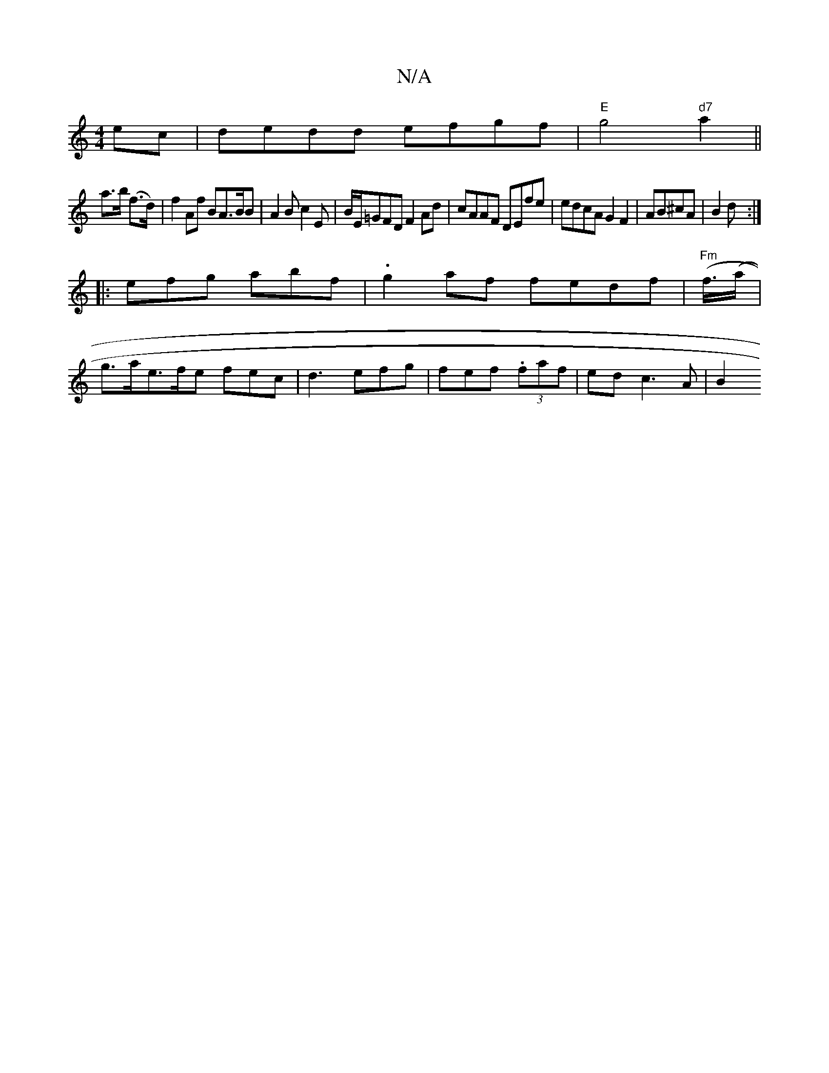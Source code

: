 X:1
T:N/A
M:4/4
R:N/A
K:Cmajor
2ec | dedd efgf|"E"g4"d7"a2 ||
a>b (f>d) | f2 Af BA>BB|A2 B c2 E | B/E/=GFD F2Ad|cAAF DEfe|edcA G2F2|AB^cA | B2 d :|
|: efg abf |  .g2- af fedf|"Fm"(f/(>a|
g>ae>fe fec|d3 efg|fef (3.faf|ed c3 A | B2 =